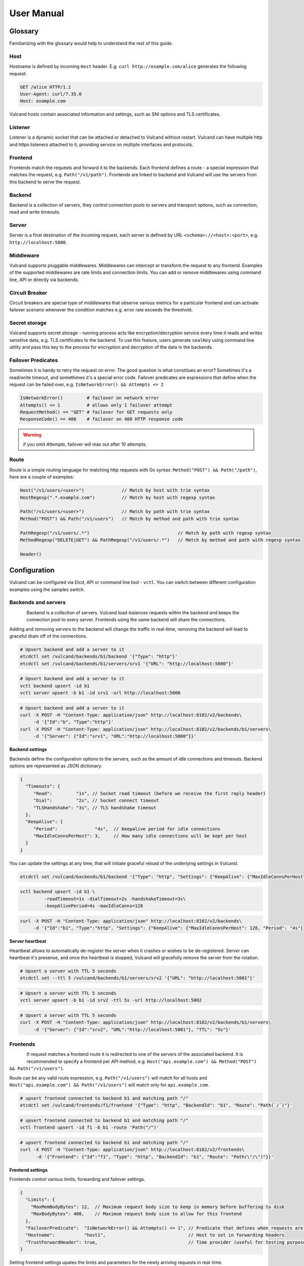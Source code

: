 .. _proxy:

User Manual
===========


Glossary
--------

Familiarizing with the glossary would help to understand the rest of this guide.

Host
~~~~

Hostname is defined by incoming ``Host`` header. E.g. ``curl http://example.com/alice`` generates the following request:

.. code-block:: sh

 GET /alice HTTP/1.1
 User-Agent: curl/7.35.0
 Host: example.com


Vulcand hosts contain associated information and settings, such as SNI options and TLS certificates.

Listener
~~~~~~~~
Listener is a dynamic socket that can be attached or detached to Vulcand without restart. Vulcand can have multiple http and https listeners 
attached to it, providing service on multiple interfaces and protocols.

Frontend
~~~~~~~~
Frontends match the requests and forward it to the backends. 
Each frontend defines a route - a special expression that matches the request, e.g. ``Path("/v1/path")``.
Frontends are linked to backend and Vulcand will use the servers from this backend to serve the request.

Backend
~~~~~~~~
Backend is a collection of servers, they control connection pools to servers and transport options, such as connection, read and write timeouts.

Server
~~~~~~~~
Server is a final destination of the incoming request, each server is defined by URL ``<schema>://<host>:<port>``, e.g. ``http://localhost:5000``.

Middleware
~~~~~~~~~~
Vulcand supports pluggable middlewares. Middlewares can intercept or transform the request to any frontend. Examples of the supported middlewares are rate limits and connection limits.
You can add or remove middlewares using command line, API or directly via backends.

Circuit Breaker
~~~~~~~~~~~~~~~
Circuit breakers are special type of middlewares that observe various metrics for a particular frontend and can activate failover scenario whenever the condition matches  e.g. error rate exceeds the threshold.

Secret storage
~~~~~~~~~~~~~~
Vulcand supports secret storage - running process acts like encryption/decryption service every time it reads and writes sensitive data, e.g. TLS certificates to the backend.
To use this feature, users generate ``sealKey`` using command line utility and pass this key to the process for encryption and decryption of the data in the backends.

Failover Predicates
~~~~~~~~~~~~~~~~~~~

Sometimes it is handy to retry the request on error. The good question is what constitues an error? Sometimes it's a read/write timeout, and somethimes it's a special error code. 
Failover predicates are expressions that define when the request can be failed over, e.g.  ``IsNetworkError() && Attempts <= 2``

.. code-block:: bash

   IsNetworkError()         # failover on network error
   Attempts() <= 1          # allows only 1 failover attempt
   RequestMethod() == "GET" # failover for GET requests only
   ResponseCode() == 408    # failover on 408 HTTP response code

.. warning::  if you omit `Attempts`, failover will max out after 10 attempts.


Route
~~~~~

Route is a simple routing language for matching http requests with Go syntax: ``Method("POST") && Path("/path")``, here are a couple of examples:

.. code-block:: go

   Host("/v1/users/<user>")              // Match by host with trie syntax
   HostRegexp(".*.example.com")          // Match by host with regexp syntax

   Path("/v1/users/<user>")              // Match by path with trie syntax
   Method("POST") && Path("/v1/users")   // Match by method and path with trie syntax

   PathRegexp("/v1/users/.*")                                 // Match by path with regexp syntax
   MethodRegexp("DELETE|GET") && PathRegexp("/v1/users/.*")   // Match by method and path with regexp syntax

   Header()


Configuration
-------------

Vulcand can be configured via Etcd, API or command line tool - ``vctl``. You can switch between different configuration examples using the samples switch.


Backends and servers
~~~~~~~~~~~~~~~~~~~~~~~

.. figure::  _static/img/VulcanUpstream.png
   :align:   left

Backend is a collection of servers. Vulcand load-balances requests within the backend and keeps the connection pool to every server.
Frontends using the same backend will share the connections.

Adding and removing servers to the backend will change the traffic in real-time, removing the backend will lead to graceful drain off of the connections.

.. code-block:: etcd

 # Upsert backend and add a server to it
 etcdctl set /vulcand/backends/b1/backend '{"Type": "http"}'
 etcdctl set /vulcand/backends/b1/servers/srv1 '{"URL": "http://localhost:5000"}'


.. code-block:: cli

 # Upsert backend and add a server to it
 vctl backend upsert -id b1
 vctl server upsert -b b1 -id srv1 -url http://localhost:5000


.. code-block:: api

 # Upsert backend and add a server to it
 curl -X POST -H "Content-Type: application/json" http://localhost:8182/v2/backends\
      -d '{"Id":"b", "Type":"http"}'
 curl -X POST -H "Content-Type: application/json" http://localhost:8182/v2/backends/b1/servers\
      -d '{"Server": {"Id":"srv1", "URL":"http://localhost:5000"}}'


**Backend settings**

Backends define the configuration options to the servers, such as the amount of idle connections and timeouts.
Backend options are represented as JSON dictionary. 

.. code-block:: javascript

 {
   "Timeouts": {
      "Read":         "1s", // Socket read timeout (before we receive the first reply header)
      "Dial":         "2s", // Socket connect timeout
      "TLSHandshake": "3s", // TLS handshake timeout
   },
   "KeepAlive": {
      "Period":              "4s",  // Keepalive period for idle connections
      "MaxIdleConnsPerHost": 3,     // How many idle connections will be kept per host
   }
 }

You can update the settings at any time, that will initiate graceful reload of the underlying settings in Vulcand.

.. code-block:: etcd

 etcdctl set /vulcand/backends/b1/backend '{"Type": "http", "Settings": {"KeepAlive": {"MaxIdleConnsPerHost": 128, "Period": "4s"}}}'

.. code-block:: cli

 vctl backend upsert -id b1 \
          -readTimeout=1s -dialTimeout=2s -handshakeTimeout=3s\
          -keepAlivePeriod=4s -maxIdleConns=128


.. code-block:: api

 curl -X POST -H "Content-Type: application/json" http://localhost:8182/v2/backends\
      -d '{"Id":"b1", "Type":"http", "Settings": {"KeepAlive": {"MaxIdleConnsPerHost": 128, "Period": "4s"}}}'


**Server heartbeat**

Heartbeat allows to automatically de-register the server when it crashes or wishes to be de-registered. 
Server can heartbeat it's presense, and once the heartbeat is stopped, Vulcand will gracefully remove the server from the rotation.

.. code-block:: etcd

 # Upsert a server with TTL 5 seconds
 etcdctl set --ttl 5 /vulcand/backends/b1/servers/srv2 '{"URL": "http://localhost:5001"}'


.. code-block:: cli

 # Upsert a server with TTL 5 seconds
 vctl server upsert -b b1 -id srv2 -ttl 5s -url http://localhost:5002


.. code-block:: api

 # Upsert a server with TTL 5 seconds
 curl -X POST -H "Content-Type: application/json" http://localhost:8182/v2/backends/b1/servers\
      -d '{"Server": {"Id":"srv2", "URL":"http://localhost:5001"}, "TTL": "5s"}'


Frontends
~~~~~~~~~

.. figure::  _static/img/VulcanFrontend.png
   :align:   left


If request matches a frontend route it is redirected to one of the servers of the associated backend.
It is recommended to specify a frontend per API method, e.g. ``Host("api.example.com") && Method("POST") && Path("/v1/users")``.

Route can be any valid route expression, e.g. ``Path("/v1/users")`` will match for all hosts and 
``Host("api.example.com") && Path("/v1/users")`` will match only for ``api.example.com``.

.. code-block:: etcd

 # upsert frontend connected to backend b1 and matching path "/"
 etcdctl set /vulcand/frontends/f1/frontend '{"Type": "http", "BackendId": "b1", "Route": "Path(`/`)"}'

.. code-block:: cli

 # upsert frontend connected to backend b1 and matching path "/"
 vctl frontend upsert -id f1 -b b1 -route 'Path("/")'

.. code-block:: api

 # upsert frontend connected to backend b1 and matching path "/"
 curl -X POST -H "Content-Type: application/json" http://localhost:8182/v2/frontends\
       -d '{"Frontend": {"Id":"f1", "Type": "http", "BackendId": "b1", "Route": "Path(\"/\")"}}'


**Frontend settings**

Frontends control various limits, forwarding and failover settings.

.. code-block:: javascript

 {
   "Limits": {
     "MaxMemBodyBytes": 12,  // Maximum request body size to keep in memory before buffering to disk
     "MaxBodyBytes": 400,    // Maximum request body size to allow for this frontend
   },
   "FailoverPredicate":  "IsNetworkError() && Attempts() <= 1", // Predicate that defines when requests are allowed to failover
   "Hostname":           "host1",                               // Host to set in forwarding headers
   "TrustForwardHeader": true,                                  // Time provider (useful for testing purposes)
 }

Setting frontend settings upates the limits and parameters for the newly arriving requests in real-time.

.. code-block:: etcd

 etcdctl set /vulcand/frontends/f1/frontend '{"Id": "f1", "Type": "http", "BackendId": "b1", "Route": "Path(`/`)", "Settings": {"FailoverPredicate":"(IsNetworkError() || ResponseCode() == 503) && Attempts() <= 2"}}'

.. code-block:: cli

 vctl frontend upsert\
         -id=f1\
         -route='Path("/")'\
         -b=b1\
         -maxMemBodyKB=6 -maxBodyKB=7\
         -failoverPredicate='IsNetworkError()'\
         -trustForwardHeader\
         -forwardHost=host1

.. code-block:: api

 curl -X POST -H "Content-Type: application/json" http://localhost:8182/v2/frontends\
      -d '{"Frontend": {"Id": "f1", "Type": "http", "BackendId": "b1", "Route": "Path(`/`)", "Settings": {"FailoverPredicate":"(IsNetworkError() || ResponseCode() == 503) && Attempts() <= 2"}}}'


**Switching backends**

Updating frontend's backend property gracefully re-routes the traffic to the new servers assigned to this backend:

.. code-block:: etcd

 # redirect the traffic of the frontend "loc1" to the servers of the backend "b2"
 etcdctl set /vulcand/frontends/f1/frontend '{"Type": "http", "BackendId": "b2", "Route": "Path(`/`)"}'

.. code-block:: cli

 # redirect the traffic of the frontend "f1" to the servers of the backend "b2"
 vctl frontend upsert -id=f1 -route='Path("/")' -b=b2

.. code-block:: api

 # redirect the traffic of the frontend "loc1" to the servers of the backend "up2"
  curl -X POST -H "Content-Type: application/json" http://localhost:8182/v2/frontends -d '{"Frontend": {"Id": "f1", "Type": "http", "BackendId": "b2", "Route": "Path(`/`)"}}'

.. note::  you can add and remove servers to the existing backend, and Vulcand will start redirecting the traffic to them automatically

Hosts
~~~~~

One can use Host entries to specify host-related settings, such as TLS certificates and SNI options.

**TLS Certificates**

Certificates are stored as encrypted JSON dictionaries. Updating a certificate will gracefully reload it for all running HTTP servers.

.. code-block:: etcd

 # Set keypair
 etcdctl set /vulcand/hosts/localhost/keypair '{...}'

.. code-block:: cli

 vctl host set_keypair -name <host> -cert=</path-to/chain.crt> -privateKey=</path-to/key>

.. code-block:: api

 curl -X PUT -H "Content-Type: application/json" http://localhost:8182/v2/hosts/localhost/keypair\
      -d '{"Cert": "base64-encoded-certificate", "Key": "base64-encoded-key"}'

.. note:: When setting keypair via Etcd you need to encrypt keypair. This is explained in `TLS`_ section of this document.



Routing Language
~~~~~~~~~~~~~~~~

Vulcand uses a special type of a routing language to match requests - called ``route`` and implemented as a `standalone library <https://github.com/mailgun/route>`_

It uses Go syntax to route http requests by by hostname, method, path and headers:

.. code-block:: go

   Matcher("value")          // matches value using trie
   Matcher("<string>.value") // uses trie-based matching for a.value and b.value
   MatcherRegexp(".*value")  // uses regexp-based matching

Host matcher:

.. code-block:: go

  Host("<subdomain>.localhost") // trie-based matcher for a.localhost, b.localhost, etc.
  HostRegexp(".*localhost")     // regexp based matcher

Path matcher:

.. code-block:: go

  Path("/hello/<value>")   // trie-based matcher for raw request path
  PathRegexp("/hello/.*")  // regexp-based matcher for raw request path

Method matcher:

.. code-block:: go

  Method("GET")            // trie-based matcher for request method
  MethodRegexp("POST|PUT") // regexp based matcher for request method

Header matcher:

.. code-block:: go

  Header("Content-Type", "application/<subtype>") // trie-based matcher for headers
  HeaderRegexp("Content-Type", "application/.*")  // regexp based matcher for headers

Matchers can be combined using ``&&`` operator:

.. code-block:: go

  Host("localhost") && Method("POST") && Path("/v1")

Vulcan will join the trie-based matchers into one trie matcher when possible, for example:

.. code-block:: go

  Host("localhost") && Method("POST") && Path("/v1")
  Host("localhost") && Method("GET") && Path("/v2")

Will be combined into one trie for performance. If you add a third route:

.. code-block:: go

  Host("localhost") && Method("GET") && PathRegexp("/v2/.*")

It wont be joined ito the trie, and would be matched separately instead.

.. warning:: Vulcan can not merge regexp-based routes into efficient structure, so if you have hundreds/thousands of frontends, use trie-based routes!

Listeners
~~~~~~~~~
.. figure::  _static/img/VulcanListener.png
   :align:   left

Listeners allow attaching and detaching sockets on various interfaces and networks.
Vulcand can have multiple listeners attached and share the same listener.

.. code-block:: javascript

 {
    "Protocol":"http",            // 'http' or 'https'
    "Address":{
       "Network":"tcp",           // 'tcp' or 'unix'
       "Address":"localhost:8183" // 'host:port' or '/path/to.socket'
    }
 }

.. code-block:: etcd

 # Add http listener accepting requests on 127.0.0.1:8183
 etcdctl set /vulcand/listeners/ls1\
            '{"Protocol":"http", "Address":{"Network":"tcp", "Address":"127.0.0.1:8183"}}'

.. code-block:: cli

 # Add http listener accepting requests on 127.0.0.1:80
 vctl listener upsert --id ls1 --proto=http --net=tcp -addr=127.0.0.1:8080


.. code-block:: api

 # Add http listener accepting requests on 127.0.0.1:8183
 curl -X POST -H "Content-Type: application/json" http://localhost:8182/v2/listeners\
      -d '{"Id": "ls1", "Protocol":"http", "Address":{"Network":"tcp", "Address":"127.0.0.1:8183"}}'


Middlewares
~~~~~~~~~~~

.. figure::  _static/img/VulcanMiddleware.png
   :align:   left

Middlewares are allowed to observe, modify and intercept http requests and responses. Vulcand provides several middlewares. 
Users can write their own middlewares for Vulcand in Go.

To specify execution order of the middlewares, one can define the priority. Middlewares with smaller priority values will be executed first.

Rate Limits
~~~~~~~~~~~

Vulcan supports controlling request rates. Rate can be checked against different request parameters and is set up via limiting variable.

.. code-block:: bash
   
   client.ip                       # client ip
   request.header.X-Special-Header # request header

Adding and removing middlewares will modify the frontend behavior in real time. One can set expiring middlewares as well.

.. code-block:: etcd

 # Update or set rate limit the request to frontend "f1" to 1 request per second per client ip 
 # with bursts up to 3 requests per second.
 etcdctl set /vulcand/frontends/f1/middlewares/rl1\
        '{"Priority": 0, "Type": "ratelimit", "Middleware":{"Requests":1, "PeriodSeconds":1, "Burst":3, "Variable": "client.ip"}}'


.. code-block:: cli

 # Update or set rate limit the request to frontend "f1" to 1 request per second per client ip 
 # with bursts up to 3 requests per second.
 vctl ratelimit upsert -id=rl1 -frontend=f1 -requests=1 -burst=3 -period=1 --priority=0

.. code-block:: api

 # Update or set rate limit the request to frontend "f1" to 1 request per second per client ip 
 # with bursts up to 3 requests per second.
 curl -X POST -H "Content-Type: application/json" http://localhost:8182/v2/frontends/f1/middlewares\
      -d '{"Middleware": {"Priority": 0, "Type": "ratelimit", "Id": "rl1", "Middleware":{"Requests":1, "PeriodSeconds":1, "Burst":3, "Variable": "client.ip"}}}'



Connection Limits
~~~~~~~~~~~~~~~~~

Connection limits control the amount of simultaneous connections per frontend. Frontends re-use the same variables as rate limits.

.. code-block:: etcd

 # limit the amount of connections per frontend to 16 per client ip
 etcdctl set /vulcand/frontends/f1/middlewares/cl1\
        '{"Priority": 0, "Type": "connlimit", "Middleware":{"Connections":16, "Variable": "client.ip"}}'


.. code-block:: cli

 # limit the amount of connections per frontend to 16 per client ip
 vctl connlimit upsert -id=cl1 -frontend=f1 -connections=1 --priority=0 --variable=client.ip


.. code-block:: api

 # limit the amount of connections per frontend to 16 per client ip
 curl -X POST -H "Content-Type: application/json" http://localhost:8182/v2/frontends/f1/middlewares\
      -d '{"Middleware": {"Id": "cl1", "Priority": 0, "Type": "connlimit", "Middleware":{"Connections":16, "Variable": "client.ip"}}}'



Circuit Breakers
~~~~~~~~~~~~~~~~

.. figure::  _static/img/CircuitStandby.png
   :align:   left

Circuit breaker is a special middleware that is designed to provide a fail-over action in case if service has degraded. 
It is very helpful to prevent cascading failures - where the failure of the one service leads to failure of another.
Circuit breaker observes requests statistics and checks the stats against special error condition.

.. figure::  _static/img/CircuitTripped.png
   :align:   left

In case if condition matches, CB activates the fallback scenario: returns the response code or redirects the request to another frontend. 

**Circuit Breaker states**

CB provides a set of explicit states and transitions explained below:

.. figure::  _static/img/CBFSM.png
   :align:   left

- Initial state is ``Standby``. CB observes the statistics and does not modify the request.
- In case if condition matches, CB enters ``Tripped`` state, where it responds with predefines code or redirects to another frontend.
- CB can execute the special HTTP callback when going from ``Standby`` to ``Tripped`` state
- CB sets a special timer that defines how long does it spend in the ``Tripped`` state
- Once ``Tripped`` timer expires, CB enters ``Recovering`` state and resets all stats
- In ``Recovering`` state Vulcand will start routing the portion of the traffic linearly increasing it over the period specified in ``Recovering`` timer.
- In case if the condition matches in ``Recovering`` state, CB enters ``Tripped`` state again
- In case if the condition does not match and recovery timer expries, CB enters ``Standby`` state.
- CB can execute the special HTTP callback when going from ``Recovering`` to ``Standby`` state


**Conditions**

CB defines a simple language that allows us to specify simple conditions that watch the stats for a frontend:

.. code-block:: javascript

 NetworkErrorRatio() > 0.5      // watch error ratio over 10 second sliding widndow for a frontend
 LatencyAtQuantileMS(50.0) > 50 // watch latency at quantile in milliseconds.
 ResponseCodeRatio(500, 600, 0, 600) > 0.5 // ratio of response codes in range [500-600) to  [0-600)

.. note::  Quantiles should be provided as floats - don't forget to add .0 to hint it as float

**Response fallback**

Response fallback will tell CB to reply with a predefined response instead of forwarding the request to the backend

.. code-block:: javascript

 {
    "Type": "response", 
    "Action": {
       "ContentType": "text/plain",
       "StatusCode": 400, 
       "Body": "Come back later"
    }
 }

**Redirect fallback**

Redirect fallback will redirect the request to another frontend.

.. note::  It won't work for frontends not defined in the Vulcand config.

.. code-block:: javascript

 {
    "Type": "redirect", 
    "Action": {
       "URL": "https://example.com/fallback"
    }
 }


**Webhook Action**

Circuit breaker can notify extenral sources on it's state transitions, e.g. it can create a pager duty incident by issuing a webhook:

.. code-block:: javascript

 {
  "Body": {
      "client": "Sample Monitoring Service",
      "client_url": "https://example.com",
      "description": "FAILURE for production/HTTP on machine srv01.acme.com",
      "event_type": "trigger",
      "incident_key": "srv01/HTTP",
      "service_key": "-pager-duty-service-key"
  },
  "Headers": {
      "Content-Type": [
          "application/json"
      ]
  },
  "Method": "POST",
  "URL": "https://events.pagerduty.com/generic/2010-04-15/create_event.json"
 }


**Setup**

Circuit breaker setup is can be done via Etcd, command line or API:

.. code-block:: etcd

 etcdctl set /vulcand/frontends/f1/middlewares/cb1 '{
              "Id":"cb1",
              "Priority":1,
              "Type":"cbreaker",
              "Middleware":{
                 "Condition":"NetworkErrorRatio() > 0.5",
                 "Fallback":{"Type": "response", "Action": {"StatusCode": 400, "Body": "Come back later"}},
                 "FallbackDuration": 10000000000,
                 "RecoveryDuration": 10000000000,
                 "CheckPeriod": 100000000
              }
            }'

.. code-block:: cli

 vctl cbreaker upsert \
                   --frontend=f1 \
                   --id=cb1\
                   --condition="NetworkErrorRatio() > 0.5" \
                   --fallback='{"Type": "response", "Action": {"StatusCode": 400, "Body": "Come back later"}}'


.. code-block:: api

 curl -X POST -H "Content-Type: application/json"\
      http://localhost:8182/v2/frontends/f1/middlewares\
      -d '{
           "Middleware": {
              "Id":"cb1",
              "Priority":1,
              "Type":"cbreaker",
              "Middleware":{
                 "Condition":"NetworkErrorRatio() > 0.5",
                 "Fallback":"{\"Type\": \"response\", \"Action\": {\"StatusCode\": 400, \"Body\": \"Come back later\"}}",
                 "FallbackDuration": 10000000000,
                 "RecoveryDuration": 10000000000,
                 "CheckPeriod": 100000000
              }
            }
         }'


TLS
---

Vulcand supports HTTPS via `SNI <http://en.wikipedia.org/wiki/Server_Name_Indication>`_, certificate management and multiple HTTPS instances. 
This sections below contain all the steps required to enable TLS support in Vulcand


Managing certificates
~~~~~~~~~~~~~~~~~~~~~

Vulcand encrypts certificates when storing them in the backends and uses `Nacl secretbox <https://godoc.org/code.google.com/p/go.crypto/nacl/secretbox>`_ to seal the data. 
The running server acts as an encryption/decryption point when reading and writing certificates.

This special key has to be generated by Vulcand using command line utility:

**Setting up seal key**

.. code-block:: bash 

 $ vctl secret new_key

Once we got the key, we can pass it to the running daemon.

.. code-block:: bash

 $ vulcand -sealKey="the-seal-key"

.. note:: Add space before command to avoid leaking seal key in bash history, or use ``HISTIGNORE``

**Setting host keypair**

Setting certificate via etcd is slightly different from CLI and API:

.. code-block:: etcd

 # Read the private key and certificate and returns back the encrypted version that can be passed to etcd
 $ vctl secret seal_keypair -sealKey <seal-key> -cert=</path-to/chain.crt> -privateKey=</path-to/key>

 # Once we got the certificate sealed, we can pass it to the Etcd:
 etcdctl set /vulcand/hosts/mailgun.com/keypair '{...}'

.. code-block:: cli

 # Connect to Vulcand Update the TLS certificate.
 # In this case we don't need to supply seal key, as in this case the CLI talks to the Vulcand directly
 $ vctl host upsert -name <host> -cert=</path-to/chain.crt> -privateKey=</path-to/key>

.. code-block:: api

 # In this case we don't need to supply seal key, as in this case the CLI talks to the Vulcand directly
 curl -X POST -H "Content-Type: application/json" http://localhost:8182/v2/hosts\
      -d '{"Name": "localhost", "Settings": {"Cert": "base64-encoded-certificate", "Key": "base64-encoded-key-string"}}'

.. note::  To update the certificate in the live mode just repeat the steps with the new certificate, vulcand will gracefully reload the config.


HTTPS listeners
~~~~~~~~~~~~~~~~

Once we have the certificate set, we can create HTTPS listeners for the host:

.. code-block:: etcd

 # Add http listener accepting requests on 127.0.0.1:8183
 etcdctl set /vulcand/listeners/ls1\
            '{"Protocol":"https", "Address":{"Network":"tcp", "Address":"127.0.0.1:8183"}}'

.. code-block:: cli

 # Add http listener accepting requests on 127.0.0.1:80
 vctl listener upsert --id ls1 --proto=https --net=tcp -addr=127.0.0.1:8080


.. code-block:: api

 # Add http listener accepting requests on 127.0.0.1:8183
 curl -X POST -H "Content-Type: application/json" http://localhost:8182/v2/listeners\
      -d '{"Id": "ls1", "Protocol":"https", "Address":{"Network":"tcp", "Address":"127.0.0.1:8183"}}'


SNI
~~~

Not all clients support SNI, or sometimes host name is not available. In this case you can set the `default` certificate that will be returned in case if the SNI is not available:

.. code-block:: etcd

 # Set example.com as default host returned in case if SNI is not available
 etcdctl set /vulcand/hosts/example.com/host '{"Settings": {"Default": true}}'


Metrics
--------

Metrics are provided for frontends and servers:

.. code-block:: javascript

 {
   "Verdict":{
      "IsBad":false,    // Verdict will specify if there's something wrong with the server
      "Anomalies":null  // Anomalies can be populated if Vulcand detects something unusual
   },
   "Counters":{             // Counters in a rolling time window
      "Period":10000000000, // Measuring period in ns
      "NetErrors":6,        // Network errors
      "Total":78,           // Total requests
      "StatusCodes":[
         {
            "Code":400,     // Status codes recorded
            "Count":7      
         },
         {
            "Code":429,
            "Count":67
         }
      ]
   },
   "LatencyBrackets":[ // Latency brackets recorded for the server or frontend
      {
         "Quantile":99,
         "Value":172000  // microsecond resolution
      },
      {
         "Quantile":99.9,
         "Value":229000
      }
   ]
 }


Vulcand provides real-time metrics via API and command line.

.. code-block:: etcd

 # top acts like a standard linux top command, refreshing top active frontends every second.
 vctl top

.. code-block:: api

 # top frontends
 curl http://localhost:8182/v2/top/frontends?limit=100

 # top servers
 curl http://localhost:8182/v2/top/servers?limit=100

.. code-block:: cli

 # vctl top acts like a standard linux top command, refreshing top active frontends every second.
 vctl top
 # -b flag will show top only for frontends and servers that are associated with backend b1
 vctl top -b b1

Logging
-------

Vulcand supports logging levels:

.. code-block:: bash
 
 INFO  # all output
 WARN  # warnings and errors only (default)
 ERROR # errors only

You can change the real time logging output by using ``set_severity`` command:

.. code-block:: etcd

  vctl log set_severity -s=INFO
  
.. code-block:: api

  curl -X PUT http://localhost:8182/v1/log/severity -F severity=INFO

.. code-block:: cli

  # vctl log set_severity -s=INFO

You can check current severity using ``get_severity`` command:

.. code-block:: etcd

  vctl log get_severity
  
.. code-block:: api

  curl http://localhost:8182/v1/log/severity

.. code-block:: cli

  # vctl log get_severity


Process management
------------------

Startup and configuration
~~~~~~~~~~~~~~~~~~~~~~~~~

Usage of vulcand

.. code-block:: sh

 vulcand
  
  -apiInterface="":              # apiInterface - interface for API
  -apiPort=8182                  # apiPort - port for API

  -etcd=[]                       # etcd - list of etcd discovery service API servers
  -etcdKey="vulcand"             # etceKey - etcd key for reading configuration

  -log="console"                 # log - syslog or console
  -logSeverity="WARN"            # log severity, INFO, WARN or ERROR
  -pidPath=""                    # path to write PID
  
  
  -sealKey=""                    # sealKey is used to store encrypted data in the backend,
                                 # use 'vctl secret new_key' to create a new key.

  -statsdAddr="localhost:8185"   # statsdAddr - address where Vulcand will emit statsd metrics
  -statsdPrefix="vulcand"        # statsdPrefix is a prefix prepended to every metric

  -serverMaxHeaderBytes=1048576  # Maximum size of request headers in server


Binary upgrades
~~~~~~~~~~~~~~~

In case if you need to upgrade the binary on the fly, you can now use signals to reload the binary without downtime.

Here's how it works:

* Replace the binary with a new version
* Send ``USR2`` signal to a running vulcand instance 

.. code-block:: sh

  kill -USR2 $(pidof vulcand)

* Check that there are two instances running:

.. code-block:: sh

  4938 pts/12   Sl+    0:04 vulcand
  10459 pts/12   Sl+    0:01 vulcand

Parent vulcand process forks the child process and passes all listening sockets file descriptors to the child. 
Child process is now serving the requests along with parent process.

* Check the logs for errors

* If everything works smoothly, send ``SIGTERM`` to the parent process, so it will gracefully shut down:

.. code-block:: sh

  kill 4938

* On the other hand, if something went wrong, send ``SIGTERM`` to the child process and recover the old binary back.

.. code-block:: sh

  kill 10459

You can repeat this process multiple times.


Log control
~~~~~~~~~~~

You can controll logging verbosity by supplying ``logSeverity`` startup flag with the supported values ``INFO``, ``WARN`` and ``ERROR``, default value is ``WARN``.

If you need to temporarily change the logging for a running process (e.g. to debug some issue), you can do that by using ``set_severity`` command:

.. code-block:: sh

  vctl log set_severity -s=INFO
  OK: Severity has been updated to INFO

You can check the current logging seveirty by using ``get_severity`` command:

.. code-block:: sh

  vctl log get_severity
  OK: severity: INFO



Metrics
~~~~~~~

Vulcand can emit metrics to statsd via UDP. To turn this feature on, supply ``statsdAddr`` and ``statsdPrefix`` parameters to vulcand executable.

The service emits the following metrics for each frontend and server:

+------------+-----------------------------------------------+
| Metric type| Metric Name                                   |
+============+===============================================+
| counter    | each distinct response code                   |
+------------+-----------------------------------------------+
| counter    | failure and success occurence                 |
+------------+-----------------------------------------------+
| gauge      | runtime stats (number of goroutines, memory)  |
+------------+-----------------------------------------------+



Installation
------------

Docker builds
~~~~~~~~~~~~~~

Here's how you build vulcan in Docker:

.. code-block:: sh

 docker build -t mailgun/vulcand .


Starting the daemon:

.. code-block:: sh

 docker run -d -p 8182:8182 -p 8181:8181 mailgun/vulcand:v0.8.0-alpha /go/bin/vulcand -apiInterface="0.0.0.0" --etcd=http://172.17.42.1:4001


Don't forget to map the ports and bind to the proper interfaces, otherwise vulcan won't be reachable from outside the container.

Using the vctl from container:

.. code-block:: sh

 docker run mailgun/vulcand:v0.8.0-alpha /opt/vulcan/vctl status  --vulcan 'http://172.17.42.1:8182'


Make sure you've specified ``--vulcan`` flag to tell vctl where the running vulcand is. We've used lxc bridge interface in the example above.


Docker trusted build
~~~~~~~~~~~~~~~~~~~~~

There's a trusted ``mailgun/vulcand`` build you can use. The recommended version is `0.8.0-alpha`.


Manual installation
~~~~~~~~~~~~~~~~~~~

.. note:: You have to install go>=1.3.1 and Etcd before installing vulcand:

Install: 

.. code-block:: sh

  make install
  make run

